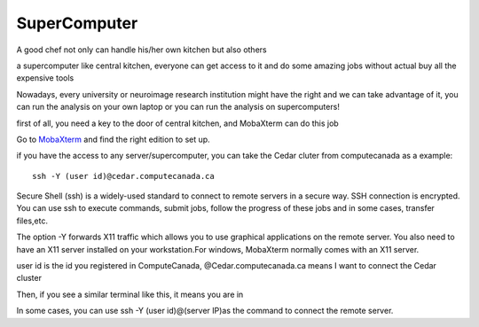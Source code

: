 SuperComputer
=============

A good chef not only can handle his/her own kitchen but also others

a supercomputer like central kitchen, everyone can get access to it and do some amazing jobs without actual buy all the expensive tools 

Nowadays, every university or neuroimage research institution might have the right and we can take advantage of it, you can run the analysis on your own laptop or you can run the analysis on supercomputers! 

first of all, you need a key to the door of central kitchen, and MobaXterm can do this job

Go to `MobaXterm <https://mobaxterm.mobatek.net/>`__ and find the right edition to set up. 

.. image:: MobaXterm.PNG

if you have the access to any server/supercomputer, you can take the Cedar cluter from computecanada as a example:: 

  ssh -Y (user id)@cedar.computecanada.ca

Secure Shell (ssh) is a widely-used standard to connect to remote servers in a secure way. SSH connection is encrypted. You can use ssh to execute commands, submit jobs, follow the progress of these jobs and in some cases, transfer files,etc.

The option -Y forwards X11 traffic which allows you to use graphical applications on the remote server. You also need to have an X11 server installed on your workstation.For windows, MobaXterm normally comes with an X11 server.

user id is the id you registered in ComputeCanada, @Cedar.computecanada.ca means I want to connect the Cedar cluster 

Then, if you see a similar terminal like this, it means you are in

.. image:: MobaXterm_1.PNG   

In some cases, you can use ssh -Y (user id)@(server IP)as the command to connect the remote server.


